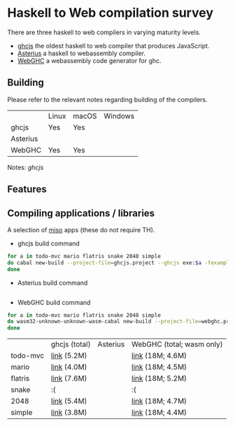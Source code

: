* Haskell to Web compilation survey

There are three haskell to web compilers in varying maturity levels.
- [[https://github.com/ghcjs/ghcjs][ghcjs]] the oldest haskell to web compiler that produces JavaScript.
- [[https://github.com/tweag/asterius][Asterius]] a haskell to webassembly compiler.
- [[https://github.com/WebGHC][WebGHC]] a webassembly code generator for ghc.

** Building

Please refer to the relevant notes regarding building of the
compilers.

|          | Linux | macOS | Windows |
| ghcjs    | Yes   | Yes   |         |
| Asterius |       |       |         |
| WebGHC   | Yes   | Yes   |         |

Notes: [[ghcjs-build-notes.org][ghcjs]]

** Features

** Compiling applications / libraries

A selection of [[http://haskell-miso.org][miso]] apps (these do not require TH).

- ghcjs build command
#+BEGIN_SRC bash
for a in todo-mvc mario flatris snake 2048 simple
do cabal new-build --project-file=ghcjs.project --ghcjs exe:$a -fexamples --allow-newer
done
#+END_SRC

- Asterius build command
#+BEGIN_SRC bash

#+END_SRC

- WebGHC build command
#+BEGIN_SRC bash
for a in todo-mvc mario flatris snake 2048 simple
do wasm32-unknown-unknown-wasm-cabal new-build --project-file=webghc.project exe:$a -fjsaddle-wasm -fexamples --allow-newer
done
#+END_SRC

|          | ghcjs (total) | Asterius | WebGHC (total; wasm only) |
| todo-mvc | [[https://angerman.github.io/haskell-to-web/ghcjs/todo-mvc.jsexe/index.html][link]] (5.2M)   |          | [[https://angerman.github.io/haskell-to-web/webghc/todo-mvc/index.html][link]] (18M; 4.6M)          |
| mario    | [[https://angerman.github.io/haskell-to-web/ghcjs/mario.jsexe/index.html][link]] (4.0M)   |          | [[https://angerman.github.io/haskell-to-web/webghc/mario/index.html][link]] (18M; 4.5M)          |
| flatris  | [[https://angerman.github.io/haskell-to-web/ghcjs/flatris.jsexe/index.html][link]] (7.6M)   |          | [[https://angerman.github.io/haskell-to-web/webghc/flatris/index.html][link]] (18M; 5.2M)          |
| snake    | :(            |          | :(                        |
| 2048     | [[https://angerman.github.io/haskell-to-web/ghcjs/2048.jsexe/index.html][link]] (5.4M)   |          | [[https://angerman.github.io/haskell-to-web/webghc/2048/index.html][link]] (18M; 4.7M)          |
| simple   | [[https://angerman.github.io/haskell-to-web/ghcjs/simple.jsexe/index.html][link]] (3.8M)   |          | [[https://angerman.github.io/haskell-to-web/webghc/simple/index.html][link]] (18M; 4.4M)          |

